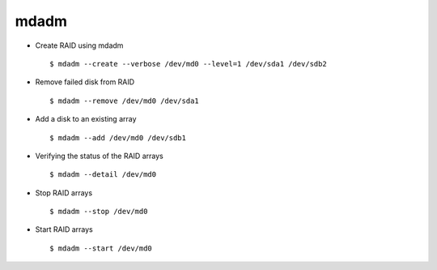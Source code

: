 mdadm
=====

* Create RAID using mdadm :: 

    $ mdadm --create --verbose /dev/md0 --level=1 /dev/sda1 /dev/sdb2

* Remove failed disk from RAID ::
    
    $ mdadm --remove /dev/md0 /dev/sda1

* Add a disk to an existing array :: 
    
    $ mdadm --add /dev/md0 /dev/sdb1

* Verifying the status of the RAID arrays ::
    
    $ mdadm --detail /dev/md0

* Stop RAID arrays ::
    
    $ mdadm --stop /dev/md0

* Start RAID arrays ::
    
    $ mdadm --start /dev/md0
